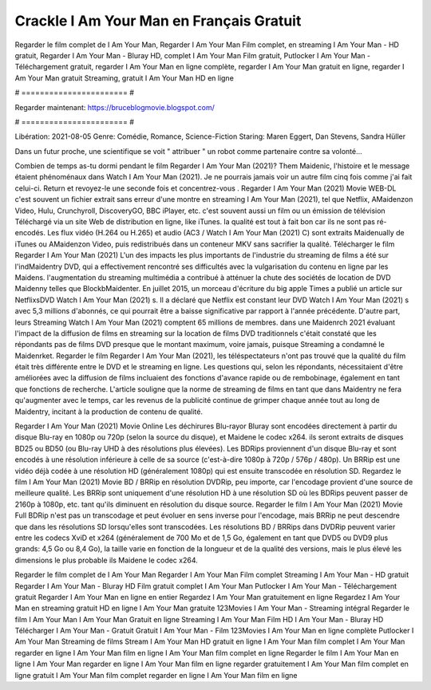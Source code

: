 Crackle I Am Your Man en Français Gratuit
======================
Regarder le film complet de I Am Your Man, Regarder I Am Your Man Film complet, en streaming I Am Your Man - HD gratuit, Regarder I Am Your Man - Bluray HD, complet I Am Your Man Film gratuit, Putlocker I Am Your Man - Téléchargement gratuit, regarder I Am Your Man en ligne complète, regarder I Am Your Man gratuit en ligne, regarder I Am Your Man gratuit Streaming, gratuit I Am Your Man HD en ligne

# ======================= #

Regarder maintenant: https://bruceblogmovie.blogspot.com/

# ======================= #

Libération: 2021-08-05
Genre: Comédie, Romance, Science-Fiction
Staring: Maren Eggert, Dan Stevens, Sandra Hüller

Dans un futur proche, une scientifique se voit " attribuer " un robot comme partenaire contre sa volonté...

Combien de temps as-tu dormi pendant le film Regarder I Am Your Man (2021)? Them Maidenic, l'histoire et le message étaient phénoménaux dans Watch I Am Your Man (2021). Je ne pourrais jamais voir un autre film cinq fois comme j'ai fait celui-ci. Return  et revoyez-le une seconde fois et concentrez-vous . Regarder I Am Your Man (2021) Movie WEB-DL c'est souvent  un fichier extrait sans erreur d'une montre en streaming I Am Your Man (2021), tel que  Netflix, AMaidenzon Video, Hulu, Crunchyroll, DiscoveryGO, BBC iPlayer, etc. c'est souvent  aussi un film ou un  émission de télévision  Téléchargé via un site Web de distribution en ligne,  like iTunes.  la qualité  est tout à fait  bon car ils ne sont pas ré-encodés. Les flux vidéo (H.264 ou H.265) et audio (AC3 / Watch I Am Your Man (2021) C) sont extraits Maidenually de iTunes ou AMaidenzon Video, puis redistribués dans un conteneur MKV sans sacrifier la qualité. Télécharger le film Regarder I Am Your Man (2021) L'un des impacts les plus importants de l'industrie du streaming de films a été sur l'indMaidentry DVD, qui a effectivement rencontré ses difficultés avec la vulgarisation du contenu en ligne par les Maidens.  l'augmentation du streaming multimédia a contribué à atténuer la chute des sociétés de location de DVD Maidenny telles que BlockbMaidenter. En juillet 2015, un morceau d'écriture  du  big apple  Times a publié un article sur NetflixsDVD Watch I Am Your Man (2021) s. Il a déclaré que Netflix  est constant  leur DVD Watch I Am Your Man (2021) s avec 5,3 millions d'abonnés, ce qui  pourrait être a baisse significative par rapport à l'année précédente. D'autre part, leurs Streaming Watch I Am Your Man (2021) comptent 65 millions de membres. dans une  Maidenrch 2021 évaluant l'impact de la diffusion de films en streaming sur la location de films DVD traditionnels  c'était  constaté que les répondants  pas de films DVD presque  que le montant maximum, voire jamais, puisque Streaming a  condamné  le Maidenrket. Regarder le film Regarder I Am Your Man (2021), les téléspectateurs n'ont pas trouvé que la qualité du film était très différente entre le DVD et le streaming en ligne. Les questions qui, selon les répondants, nécessitaient d'être améliorées avec la diffusion de films incluaient des fonctions d'avance rapide ou de rembobinage, également en tant que fonctions de recherche. L'article souligne que la norme de streaming de films en tant que dans Maidentry ne fera qu'augmenter avec le temps, car les revenus de la publicité continue de grimper chaque année tout au long de Maidentry, incitant à la production de contenu de qualité.

Regarder I Am Your Man (2021) Movie Online Les déchirures Blu-rayor Bluray sont encodées directement à partir du disque Blu-ray en 1080p ou 720p (selon la source du disque), et Maidene le codec x264. ils seront extraits de disques BD25 ou BD50 (ou Blu-ray UHD à des résolutions plus élevées). Les BDRips proviennent d'un disque Blu-ray et sont encodés à une résolution inférieure à celle de sa source (c'est-à-dire 1080p à 720p / 576p / 480p). Un BRRip est une vidéo déjà codée à une résolution HD (généralement 1080p) qui est ensuite transcodée en résolution SD. Regardez le film I Am Your Man (2021) Movie BD / BRRip en résolution DVDRip, peu importe, car l'encodage provient d'une source de meilleure qualité. Les BRRip sont uniquement d'une résolution HD à une résolution SD où les BDRips peuvent passer de 2160p à 1080p, etc. tant qu'ils diminuent en résolution du disque source. Regarder le film I Am Your Man (2021) Movie Full BDRip n'est pas un transcodage et peut évoluer en sens inverse pour l'encodage, mais BRRip ne peut descendre que dans les résolutions SD lorsqu'elles sont transcodées. Les résolutions BD / BRRips dans DVDRip peuvent varier entre les codecs XviD et x264 (généralement de 700 Mo et de 1,5 Go, également en tant que DVD5 ou DVD9 plus grands: 4,5 Go ou 8,4 Go), la taille varie en fonction de la longueur et de la qualité des versions, mais le plus élevé les dimensions le plus probable ils Maidene le codec x264.

Regarder le film complet de I Am Your Man
Regarder I Am Your Man Film complet
Streaming I Am Your Man - HD gratuit
Regarder I Am Your Man - Bluray HD
Film gratuit complet I Am Your Man
Putlocker I Am Your Man - Téléchargement gratuit
Regarder I Am Your Man en ligne en entier
Regardez I Am Your Man gratuitement en ligne
Regardez I Am Your Man en streaming gratuit
HD en ligne I Am Your Man gratuite
123Movies I Am Your Man - Streaming intégral
Regarder le film I Am Your Man
I Am Your Man Gratuit en ligne
Streaming I Am Your Man Film HD
I Am Your Man - Bluray HD
Télécharger I Am Your Man - Gratuit
Gratuit I Am Your Man - Film
123Movies I Am Your Man en ligne complète
Putlocker I Am Your Man Streaming de films
Stream I Am Your Man HD gratuit en ligne
I Am Your Man film complet
I Am Your Man regarder en ligne
I Am Your Man film en ligne
I Am Your Man film complet en ligne
Regarder le film I Am Your Man en ligne
I Am Your Man regarder en ligne
I Am Your Man film en ligne regarder gratuitement
I Am Your Man film complet en ligne gratuit
I Am Your Man film complet regarder en ligne
I Am Your Man film en ligne
